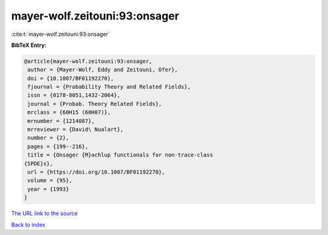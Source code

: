 mayer-wolf.zeitouni:93:onsager
==============================

:cite:t:`mayer-wolf.zeitouni:93:onsager`

**BibTeX Entry:**

.. code-block:: bibtex

   @article{mayer-wolf.zeitouni:93:onsager,
    author = {Mayer-Wolf, Eddy and Zeitouni, Ofer},
    doi = {10.1007/BF01192270},
    fjournal = {Probability Theory and Related Fields},
    issn = {0178-8051,1432-2064},
    journal = {Probab. Theory Related Fields},
    mrclass = {60H15 (60H07)},
    mrnumber = {1214087},
    mrreviewer = {David\ Nualart},
    number = {2},
    pages = {199--216},
    title = {Onsager {M}achlup functionals for non-trace-class
   {SPDE}s},
    url = {https://doi.org/10.1007/BF01192270},
    volume = {95},
    year = {1993}
   }

`The URL link to the source <ttps://doi.org/10.1007/BF01192270}>`__


`Back to index <../By-Cite-Keys.html>`__

